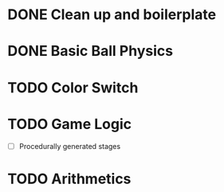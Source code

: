* DONE Clean up and boilerplate
* DONE Basic Ball Physics
* TODO Color Switch
* TODO Game Logic
    * [ ] Procedurally generated stages
* TODO Arithmetics




